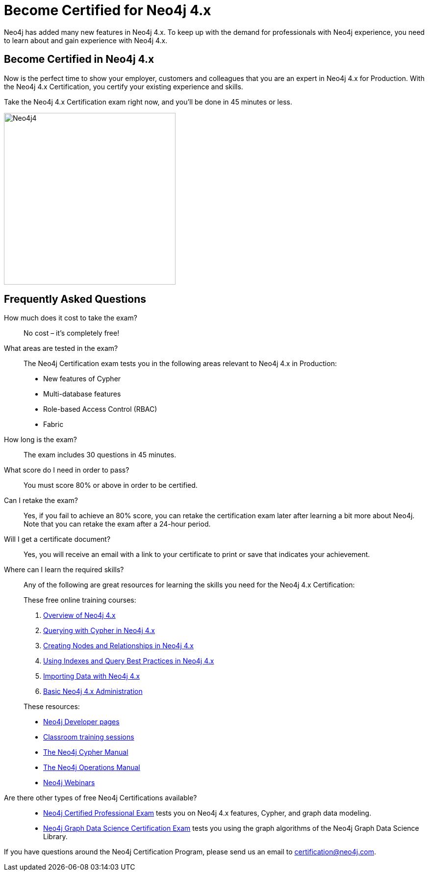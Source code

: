 = Become Certified for Neo4j 4.x
:page-layout: training-certification
:page-certification-id: ndf5f6261a339fc4
:page-toclevels: -1

Neo4j has added many new features in Neo4j 4.x. To keep up with the demand for professionals with Neo4j experience, you need to learn about and gain experience with Neo4j 4.x.

== Become Certified in Neo4j 4.x

Now is the perfect time to show your employer, customers and colleagues that you are an expert in Neo4j 4.x for Production. With the Neo4j 4.x Certification, you certify your existing experience and skills.

Take the Neo4j 4.x Certification exam right now, and you’ll be done in 45 minutes or less.

image::https://dist.neo4j.com/wp-content/uploads/20201022124658/Neo4j4.jpg[width=350px]

== Frequently Asked Questions

How much does it cost to take the exam?::
No cost – it’s completely free!

What areas are tested in the exam?::
The Neo4j Certification exam tests you in the following areas relevant to Neo4j 4.x in Production:
+
- New features of Cypher
- Multi-database features
- Role-based Access Control (RBAC)
- Fabric

How long is the exam?::
The exam includes 30 questions in 45 minutes.

What score do I need in order to pass?::
You must score 80% or above in order to be certified.

Can I retake the exam?::
Yes, if you fail to achieve an 80% score, you can retake the certification exam later after learning a bit more about Neo4j. Note that you can retake the exam after a 24-hour period.

Will I get a certificate document?::
Yes, you will receive an email with a link to your certificate to print or save that indicates your achievement.

Where can I learn the required skills?::
Any of the following are great resources for learning the skills you need for the Neo4j 4.x Certification:
+
--
These free online training courses:

. https://neo4j.com/graphacademy/training-overview-40/enrollment/[Overview of Neo4j 4.x]
. https://neo4j.com/graphacademy/training-querying-40/enrollment/[Querying with Cypher in Neo4j 4.x]
. https://neo4j.com/graphacademy/training-updating-40/enrollment/[Creating Nodes and Relationships in Neo4j 4.x]
. https://neo4j.com/graphacademy/training-best-practices-40/enrollment/[Using Indexes and Query Best Practices in Neo4j 4.x]
. https://neo4j.com/graphacademy/training-importing-data-40/enrollment/[Importing Data with Neo4j 4.x]
. https://neo4j.com/graphacademy/training-basic-admin-40/enrollment/[Basic Neo4j 4.x Administration]

[]
These resources:

- https://neo4j.com/developer/[Neo4j Developer pages]
- https://neo4j.com/graphacademy/[Classroom training sessions]
- https://neo4j.com/docs/cypher-manual/current/[The Neo4j Cypher Manual]
- https://neo4j.com/docs/operations-manual/current/[The Neo4j Operations Manual]
- https://neo4j.com/webinars/[Neo4j Webinars]
--

Are there other types of free Neo4j Certifications available?::
- xref:neo4j-certification.adoc[Neo4j Certified Professional Exam] tests you on Neo4j 4.x features, Cypher, and graph data modeling.
- xref:neo4j-gds-certify.adoc[Neo4j Graph Data Science Certification Exam] tests you using the graph algorithms of the Neo4j Graph Data Science Library.

If you have questions around the Neo4j Certification Program, please send us an email to certification@neo4j.com.

